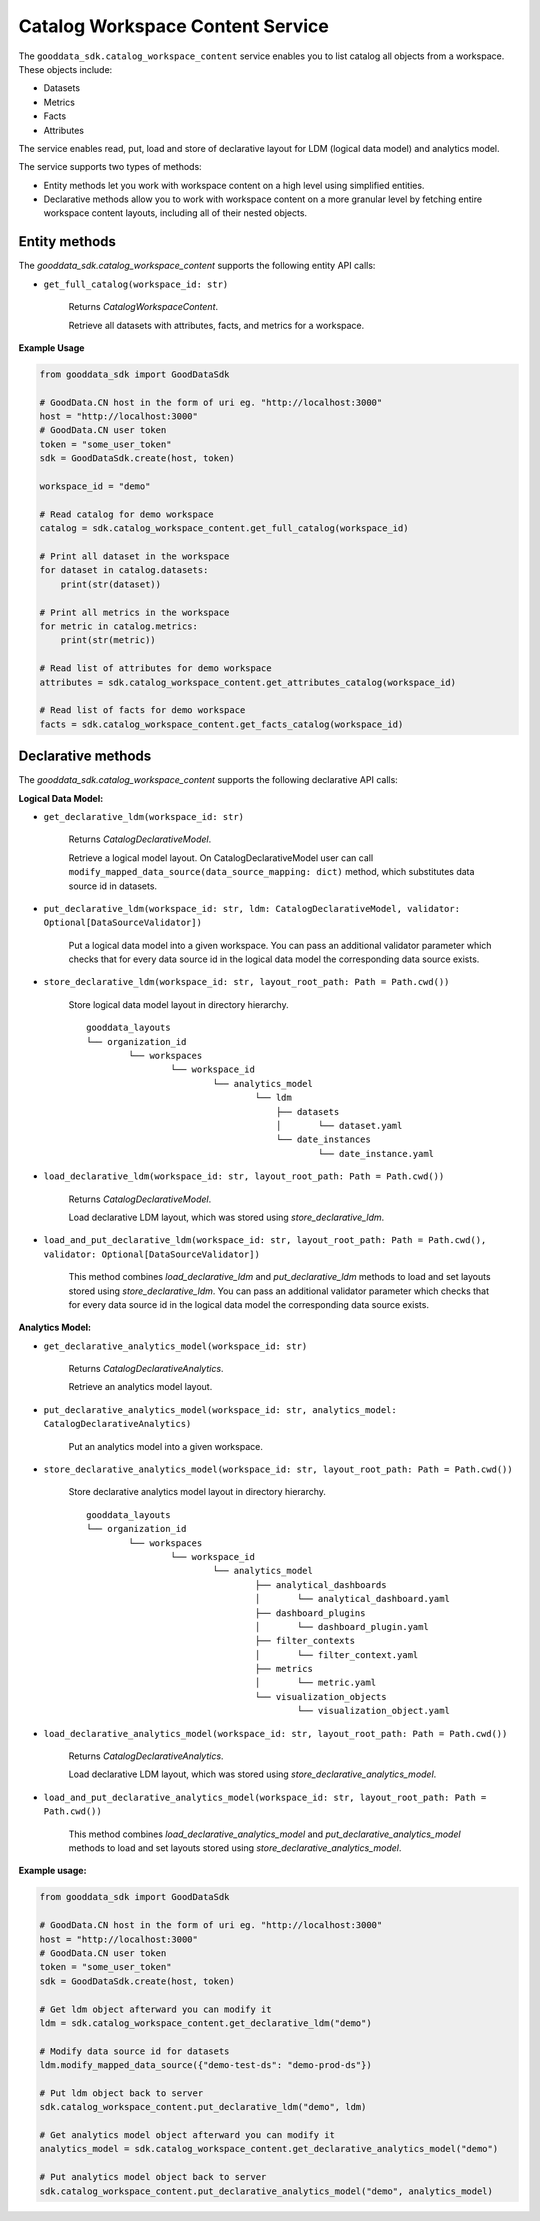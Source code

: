 Catalog Workspace Content Service
*********************************

The ``gooddata_sdk.catalog_workspace_content`` service enables you to
list catalog all objects from a workspace. These objects include:

* Datasets
* Metrics
* Facts
* Attributes

The service enables read, put, load and store of declarative layout for LDM (logical data model) and analytics model.

The service supports two types of methods:

* Entity methods let you work with workspace content on a high level using simplified entities.
* Declarative methods allow you to work with workspace content on a more granular level by fetching entire workspace content layouts, including all of their nested objects.

.. _wc entity methods:

Entity methods
^^^^^^^^^^^^^^

The *gooddata_sdk.catalog_workspace_content* supports the following entity API calls:

* ``get_full_catalog(workspace_id: str)``

    Returns *CatalogWorkspaceContent*.

    Retrieve all datasets with attributes, facts, and metrics for a workspace.

**Example Usage**

.. code-block:: python

    from gooddata_sdk import GoodDataSdk

    # GoodData.CN host in the form of uri eg. "http://localhost:3000"
    host = "http://localhost:3000"
    # GoodData.CN user token
    token = "some_user_token"
    sdk = GoodDataSdk.create(host, token)

    workspace_id = "demo"

    # Read catalog for demo workspace
    catalog = sdk.catalog_workspace_content.get_full_catalog(workspace_id)

    # Print all dataset in the workspace
    for dataset in catalog.datasets:
        print(str(dataset))

    # Print all metrics in the workspace
    for metric in catalog.metrics:
        print(str(metric))

    # Read list of attributes for demo workspace
    attributes = sdk.catalog_workspace_content.get_attributes_catalog(workspace_id)

    # Read list of facts for demo workspace
    facts = sdk.catalog_workspace_content.get_facts_catalog(workspace_id)

.. _wc declarative methods:

Declarative methods
^^^^^^^^^^^^^^^^^^^

The *gooddata_sdk.catalog_workspace_content* supports the following declarative API calls:

**Logical Data Model:**

* ``get_declarative_ldm(workspace_id: str)``

    Returns *CatalogDeclarativeModel*.

    Retrieve a logical model layout. On CatalogDeclarativeModel user can call ``modify_mapped_data_source(data_source_mapping: dict)`` method, which substitutes data source id in datasets.

* ``put_declarative_ldm(workspace_id: str, ldm: CatalogDeclarativeModel, validator: Optional[DataSourceValidator])``

    Put a logical data model into a given workspace. You can pass an additional validator parameter which checks that for every data source id in the logical data model the corresponding data source exists.

* ``store_declarative_ldm(workspace_id: str, layout_root_path: Path = Path.cwd())``

    Store logical data model layout in directory hierarchy.

    ::

        gooddata_layouts
        └── organization_id
                └── workspaces
                        └── workspace_id
                                └── analytics_model
                                        └── ldm
                                            ├── datasets
                                            │       └── dataset.yaml
                                            └── date_instances
                                                    └── date_instance.yaml

* ``load_declarative_ldm(workspace_id: str, layout_root_path: Path = Path.cwd())``

    Returns *CatalogDeclarativeModel*.

    Load declarative LDM layout, which was stored using *store_declarative_ldm*.

* ``load_and_put_declarative_ldm(workspace_id: str, layout_root_path: Path = Path.cwd(), validator: Optional[DataSourceValidator])``

    This method combines *load_declarative_ldm* and *put_declarative_ldm*
    methods to load and set layouts stored using *store_declarative_ldm*. You can pass an additional validator parameter which checks that for every data source id in the logical data model the corresponding data source exists.

**Analytics Model:**

* ``get_declarative_analytics_model(workspace_id: str)``

    Returns *CatalogDeclarativeAnalytics*.

    Retrieve an analytics model layout.

* ``put_declarative_analytics_model(workspace_id: str, analytics_model: CatalogDeclarativeAnalytics)``

    Put an analytics model into a given workspace.

* ``store_declarative_analytics_model(workspace_id: str, layout_root_path: Path = Path.cwd())``

    Store declarative analytics model layout in directory hierarchy.

    ::

        gooddata_layouts
        └── organization_id
                └── workspaces
                        └── workspace_id
                                └── analytics_model
                                        ├── analytical_dashboards
                                        │       └── analytical_dashboard.yaml
                                        ├── dashboard_plugins
                                        │       └── dashboard_plugin.yaml
                                        ├── filter_contexts
                                        │       └── filter_context.yaml
                                        ├── metrics
                                        │       └── metric.yaml
                                        └── visualization_objects
                                                └── visualization_object.yaml



* ``load_declarative_analytics_model(workspace_id: str, layout_root_path: Path = Path.cwd())``

    Returns *CatalogDeclarativeAnalytics*.

    Load declarative LDM layout, which was stored using *store_declarative_analytics_model*.

* ``load_and_put_declarative_analytics_model(workspace_id: str, layout_root_path: Path = Path.cwd())``

    This method combines *load_declarative_analytics_model* and
    *put_declarative_analytics_model* methods to load and set
    layouts stored using *store_declarative_analytics_model*.

**Example usage:**

.. code-block:: python

    from gooddata_sdk import GoodDataSdk

    # GoodData.CN host in the form of uri eg. "http://localhost:3000"
    host = "http://localhost:3000"
    # GoodData.CN user token
    token = "some_user_token"
    sdk = GoodDataSdk.create(host, token)

    # Get ldm object afterward you can modify it
    ldm = sdk.catalog_workspace_content.get_declarative_ldm("demo")

    # Modify data source id for datasets
    ldm.modify_mapped_data_source({"demo-test-ds": "demo-prod-ds"})

    # Put ldm object back to server
    sdk.catalog_workspace_content.put_declarative_ldm("demo", ldm)

    # Get analytics model object afterward you can modify it
    analytics_model = sdk.catalog_workspace_content.get_declarative_analytics_model("demo")

    # Put analytics model object back to server
    sdk.catalog_workspace_content.put_declarative_analytics_model("demo", analytics_model)
